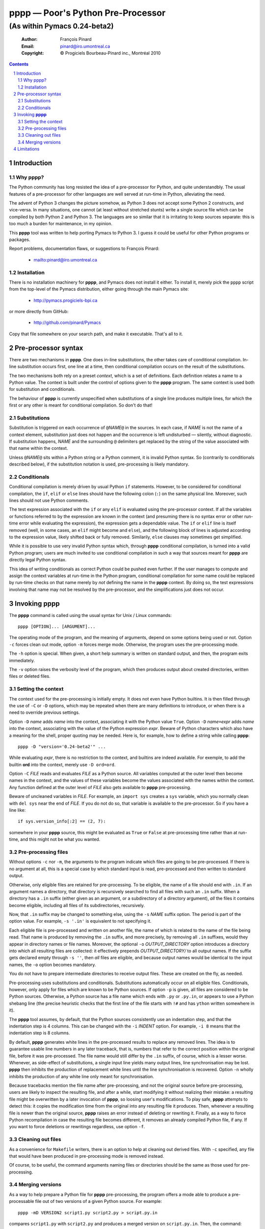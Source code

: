 .. role:: code(strong)
.. role:: file(literal)
.. role:: var(emphasis)

==================================
pppp — Poor's Python Pre-Processor
==================================

----------------------------------------------------------------
(As within Pymacs 0.24-beta2)
----------------------------------------------------------------

  :Author: François Pinard
  :Email: pinard@iro.umontreal.ca
  :Copyright: © Progiciels Bourbeau-Pinard inc., Montréal 2010

.. contents::
.. sectnum::

Introduction
============

Why pppp?
---------

The Python community has long resisted the idea of a pre-processor for
Python, and quite understandbly.  The usual features of a pre-processor
for other languages are well served at run-time in Python, alleviating
the need.

The advent of Python 3 changes the picture somehow, as Python 3 does not
accept some Python 2 constructs, and vice-versa.  In many situations,
one cannot (at least without stretched stunts) write a single source
file which can be compiled by both Python 2 and Python 3.  The languages
are so similar that it is irritating to keep sources separate: this is
too much a burden for maintenance, in my opinion.

This :code:`pppp` tool was written to help porting Pymacs to Python 3.
I guess it could be useful for other Python programs or packages.

Report problems, documentation flaws, or suggestions to François Pinard:

  + mailto:pinard@iro.umontreal.ca

Installation
------------

There is no installation machinery for :code:`pppp`, and Pymacs does not
install it either.  To install it, merely pick the :file:`pppp` script
from the top-level of the Pymacs distribution, either going through the
main Pymacs site:

  + http://pymacs.progiciels-bpi.ca

or more directly from GitHub:

  + http://github.com/pinard/Pymacs

Copy that file somewhere on your search path, and make it executable.
That's all to it.

Pre-processor syntax
====================

There are two mechanisms in :code:`pppp`.  One does in-line substitutions,
the other takes care of conditional compilation.  In-line substitution
occurs first, one line at a time, then conditional compilation occurs
on the result of the substitutions.

The two mechanisms both rely on a preset *context*, which is a set
of definitions.  Each definition relates a name to a Python value.
The context is built under the control of options given to the
:code:`pppp` program.  The same context is used both for substitution and
conditionals.

The behaviour of :code:`pppp` is currently unspecified when substitutions
of a single line produces multiple lines, for which the first or any
other is meant for conditional compilation.  So don't do that!

Substitutions
-------------

Substitution is triggered on each occurrence of ``@``\ :var:`NAME`\
``@`` in the sources.  In each case, if :var:`NAME` is not the name of
a context element, substitution just does not happen and the occurrence
is left undisturbed — silently, without diagnostic.  If substitution
happens, :var:`NAME` and the surrounding ``@`` delimiters get replaced
by the string of the value associated with that name within the context.

Unless ``@``\ :var:`NAME`\ ``@`` sits within a Python string or a Python
comment, it is invalid Python syntax.  So (contrarily to conditionals
described below), if the substitution notation is used, pre-processing
is likely mandatory.

Conditionals
------------

Conditional compilation is merely driven by usual Python ``if``
statements.  However, to be considered for conditional compilation, the
``ìf``, ``elif`` or ``else`` lines should have the following colon
(``:``) on the same physical line.  Moreover, such lines should not use
Python comments.

The test expression associated with the ``if`` or any ``elif`` is
evaluated using the pre-processor context.  If all the variables or
functions referred to by the expression are known in the context (and
presuming there is no syntax error or other run-time error while
evaluating the expression), the expression gets a dependable value.
The ``if`` or ``elif`` line is itself removed (well, in some cases, an
``elif`` might become and ``else``), and the following block of lines is
adjusted according to the expression value, likely shifted back or fully
removed.  Similarily, ``else`` clauses may sometimes get simplified.

While it is possible to use very invalid Python syntax which, through
:code:`pppp` conditional compilation, is turned into a valid Python
program; users are much invited to use conditional compilation in such a
way that sources meant for :code:`pppp` are directly legal Python syntax.

This idea of writing conditionals as correct Python could be pushed
even further.  If the user manages to compute and assign the context
variables at run-time in the Python program, conditional compilation
for some name could be replaced by run-time checks on that name merely
by *not* defining the name in the :code:`pppp` context.  By doing so,
the test expressions involving that name may not be resolved by the
pre-processor, and the simplifications just does not occur.

Invoking :code:`pppp`
=====================

The :code:`pppp` command is called using the usual syntax for Unix / Linux
commands::

  pppp [OPTION]... [ARGUMENT]...

The operating mode of the program, and the meaning of arguments, depend
on some options being used or not.  Option ``-c`` forces clean out
mode, option ``-m`` forces merge mode.  Otherwise, the program uses the
pre-processing mode.

The ``-h`` option is special.  When given, a short help summary is
written on standard output, and then, the program exits immediately.

The ``-v`` option raises the verbosity level of the program, which then
produces output about created directories, written files or deleted
files.

Setting the context
-------------------

The context used for the pre-processing is initially empty.  It does not
even have Python builtins.  It is then filled through the use of ``-C``
or ``-D`` options, which may be repeated when there are many definitions
to introduce, or when there is a need to override previous settings.

Option ``-D`` :var:`name` adds :var:`name` into the context, associating
it with the Python value ``True``.  Option ``-D`` :var:`name`\ ``=``\
:var:`expr` adds :var:`name` into the context, associating with the
value of the Python expression :var:`expr`.  Beware of Python characters
which also have a meaning for the shell, proper quoting may be needed.
Here is, for example, how to define a string while calling :code:`pppp`::

  pppp -D "version='0.24-beta2'" ...

While evaluating :var:`expr`, there is no restriction to the context,
and builtins are indeed available.  For exemple, to add the builtin
:code:`ord` into the context, merely use ``-D ord=ord``.

Option ``-C`` :var:`FILE` reads and evaluates :var:`FILE` as a Python
source.  All variables computed at the outer level then become names
in the context, and the values of these variables become the values
associated with the names within the context.  Any function defined
at the outer level of :var:`FILE` also gets available to :code:`pppp`
pre-processing.

Beware of uncleaned variables in :var:`FILE`.  For example, an ``import
sys`` creates a ``sys`` variable, which you normally clean with ``del
sys`` near the end of :var:`FILE`.  If you do not do so, that variable
is available to the pre-processor.  So if you have a line like::

  if sys.version_info[:2] == (2, 7):

somewhere in your :code:`pppp` source, this might be evaluated as ``True``
or ``False`` at pre-processing time rather than at run-time, and this
might not be what you wanted.

Pre-processing files
--------------------

Without options ``-c`` nor ``-m``, the arguments to the program indicate
which files are going to be pre-processed.  If there is no argument
at all, this is a special case by which standard input is read,
pre-processed and then written to standard output.

Otherwise, only eligible files are retained for pre-processing.  To be
eligible, the name of a file should end with ``.in``.  If an argument
names a directory, that directory is recursively searched to find all
files with such an ``.in`` suffix.  When a directory has a ``.in``
suffix (either given as an argument, or a subdirectory of a directory
argument), *all* the files it contains become eligible, including all
files of its subdirectories, recursively.

Now, that ``.in`` suffix may be changed to something else, using the
``-s`` :var:`NAME` suffix option.  The period is part of the option
value.  For example, ``-s '.in'`` is equivalent to not specifying it.

Each eligible file is pre-processed and written on another file, the
name of which is related to the name of the file being read.  That
name is produced by removing the ``.in`` suffix, and more precisely,
by removing all ``.in`` suffixes, would they appear in directory names
or file names.  Moreover, the optional ``-o`` :var:`OUTPUT_DIRECTORY`
option introduces a directory into which all resulting files are
collected: it effectively prepends :var:`OUTPUT_DIRECTORY/` to all
output names.  If the suffix gets declared empty through ``-s ''``, then
*all* files are eligible, and because output names would be identical to
the input names, the ``-o`` option becomes mandatory.

You do not have to prepare intermediate directories to receive output
files.  These are created on the fly, as needed.

Pre-processing uses substitutions and conditionals.  Substitutions
automatically occur on all eligible files.  Conditionals, however, only
apply for files which are known to be Python sources.  If option ``-p``
is given, all files are considered to be Python sources.  Otherwise, a
Python source has a file name which ends with ``.py`` or ``.py.in``, or
appears to use a Python shebang line (the precise heuristic checks that
the first line of the file starts with ``!#`` and has ``ython`` written
somewhere in it).

The :code:`pppp` tool assumes, by default, that the Python sources
consistently use an indentation step, and that the indentation step is 4
columns.  This can be changed with the ``-i`` :var:`INDENT` option.  For
example, ``-i 8`` means that the indentation step is 8 columns.

By default, :code:`pppp` generates white lines in the pre-processed
results to replace any removed lines.  The idea is to guarantee usable
line numbers in any later traceback, that is, numbers that refer to the
correct position within the original file, before it was pre-processed.
The file name would still differ by the ``.in`` suffix, of course, which
is a lesser worse.  Whenever, as side-effect of substitutions, a single
input line yields many output lines, line synchronisation may be lost.
:code:`pppp` then inhibits the production of replacement white lines until
the line synchronisation is recovered.  Option ``-n`` wholly inhibits
the production of any white line only meant for synchronisation.

Because tracebacks mention the file name after pre-processing, and not
the original source before pre-processing, users are likely to inspect
the resulting file, and after a while, start modifying it without
realizing their mistake: a resulting file might be overwritten by a later
invocation of :code:`pppp`, so loosing user's modifications. To play safe,
:code:`pppp` attempts to detect this: it copies the modification time from
the original into any resulting file it produces.  Then, whenever a
resulting file is newer than the original source, :code:`pppp` raises an
error instead of deleting or rewriting it.  Finally, as a way to force
Python recompilation in case the resulting file becomes different, it
removes an already compiled Python file, if any.  If you want to force
deletions or rewritings regardless, use option ``-f``.

Cleaning out files
------------------

As a convenience for :file:`Makefile` writers, there is an option to
help at cleaning out derived files.  With ``-c`` specified, any file that
would have been produced in pre-processing mode is removed instead.

Of course, to be useful, the command arguments naming files or
directories should be the same as those used for pre-processing.

Merging versions
----------------

As a way to help prepare a Python file for :code:`pppp` pre-processing,
the program offers a mode able to produce a pre-processable file out of
two versions of a given Python source.  For example::

  pppp -mD VERSION2 script1.py script2.py > script.py.in

compares :file:`script1.py` with :file:`script2.py` and produces a merged
version on :file:`script.py.in`.  Then, the command::

  pppp -D VERSION2=False script.py.in

would produce a file :file:`script.py` which is equivalent to
:file:`script1.py`, while the command::

  pppp -D VERSION2 script.py.in

would produce a file :file:`script.py` which is equivalent to
:file:`script2.py`.

Whenever option ``-m`` is used, exactly one ``-D`` option provides the
segregating name used in added conditionals, and two arguments tell the
versions to be compared.

Beware that this mode was quickly written, and stays rather crude and
approximative.  This is merely a way to get started.  The real and
patient work comes afterwards, with a text editor, to clean and fixup
things, and bring the merged result closer to real Python syntax.

While editing the result, you might find some ``#endif (pppp)`` lines
generated here and there.  These are protective measures, so the later
pre-processing does not clearly produce wrong results.  These lines
usually indicate problematic areas, for which revision and careful
refactoring is especially needed.

Limitations
===========

+ The need of a very consistent indentation, as far as the indentation
  step is considered, may be too stringent a condition.  It would surely
  be nicer if :code:`pppp` was able to adapt to the indentation in use.

+ This tool is easily fooled by unindented comments or multi-line
  strings, as it is driven only by textual line indentation.  It does not
  follow whether a line is part of multi-line string or not.

